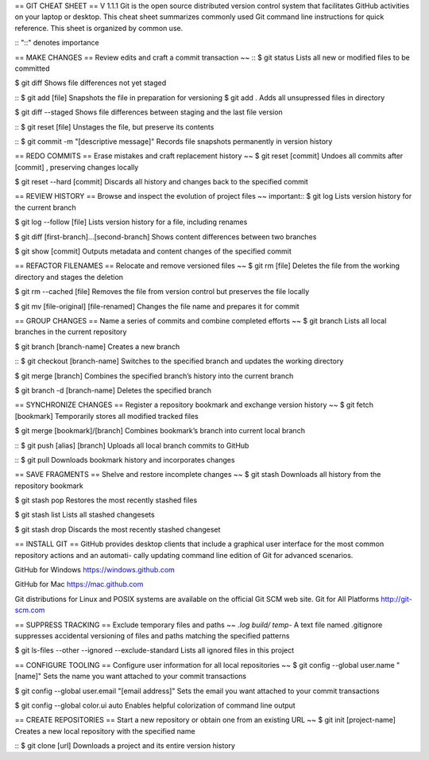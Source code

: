 ==
GIT CHEAT SHEET
==
V 1.1.1
Git is the open source distributed version control system that facilitates 
GitHub activities on your laptop or desktop. This cheat sheet summarizes 
commonly used Git command line instructions for quick reference.
This sheet is organized by common use.

::
"::" denotes importance

==
MAKE CHANGES
==
Review edits and craft a commit transaction
~~
::
$ git status
Lists all new or modified files to be committed

$ git diff
Shows file differences not yet staged

::
$ git add [file]
Snapshots the file in preparation for versioning
$ git add .
Adds all unsupressed files in directory

$ git diff --staged
Shows file differences between staging and the last file version

::
$ git reset [file]
Unstages the file, but preserve its contents

::
$ git commit -m "[descriptive message]"
Records file snapshots permanently in version history

==
REDO COMMITS
==
Erase mistakes and craft replacement history
~~
$ git reset [commit]
Undoes all commits after [commit] , preserving changes locally

$ git reset --hard [commit]
Discards all history and changes back to the specified commit

==
REVIEW HISTORY
==
Browse and inspect the evolution of project files
~~
important::
$ git log
Lists version history for the current branch

$ git log --follow [file]
Lists version history for a file, including renames

$ git diff [first-branch]...[second-branch]
Shows content differences between two branches

$ git show [commit]
Outputs metadata and content changes of the specified commit

==
REFACTOR FILENAMES
==
Relocate and remove versioned files
~~
$ git rm [file] 
Deletes the file from the working directory and stages the deletion 

$ git rm --cached [file] 
Removes the file from version control but preserves the file locally 

$ git mv [file-original] [file-renamed] 
Changes the file name and prepares it for commit 

==
GROUP CHANGES
==
Name a series of commits and combine completed efforts
~~
$ git branch
Lists all local branches in the current repository

$ git branch [branch-name]
Creates a new branch

::
$ git checkout [branch-name]
Switches to the specified branch and updates the working directory

$ git merge [branch]
Combines the specified branch’s history into the current branch

$ git branch -d [branch-name]
Deletes the specified branch

==
SYNCHRONIZE CHANGES
==
Register a repository bookmark and exchange version history
~~
$ git fetch [bookmark]
Temporarily stores all modified tracked files 

$ git merge [bookmark]/[branch]
Combines bookmark’s branch into current local branch

::
$ git push [alias] [branch]
Uploads all local branch commits to GitHub

::
$ git pull
Downloads bookmark history and incorporates changes

==
SAVE FRAGMENTS
==
Shelve and restore incomplete changes
~~
$ git stash 
Downloads all history from the repository bookmark

$ git stash pop 
Restores the most recently stashed files

$ git stash list 
Lists all stashed changesets 

$ git stash drop 
Discards the most recently stashed changeset 

==
INSTALL GIT
==
GitHub provides desktop clients that include a graphical user
interface for the most common repository actions and an automati-
cally updating command line edition of Git for advanced scenarios.

GitHub for Windows
https://windows.github.com

GitHub for Mac
https://mac.github.com

Git distributions for Linux and POSIX systems are available on the
official Git SCM web site. 
Git for All Platforms
http://git-scm.com 

==
SUPPRESS TRACKING
==
Exclude temporary files and paths
~~
*.log
build/
temp-*
A text file named .gitignore suppresses accidental versioning of
files and paths matching the specified patterns

$ git ls-files --other --ignored --exclude-standard 
Lists all ignored files in this project 

==
CONFIGURE TOOLING
==
Configure user information for all local repositories
~~
$ git config --global user.name "[name]"
Sets the name you want attached to your commit transactions

$ git config --global user.email "[email address]"
Sets the email you want attached to your commit transactions

$ git config --global color.ui auto
Enables helpful colorization of command line output

==
CREATE REPOSITORIES
==
Start a new repository or obtain one from an existing URL
~~
$ git init [project-name] 
Creates a new local repository with the specified name 

::
$ git clone [url] 
Downloads a project and its entire version history 

